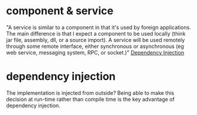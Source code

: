 * component & service
  "A service is similar to a component in that it's used by foreign
  applications. The main difference is that I expect a component to be
  used locally (think jar file, assembly, dll, or a source import). A
  service will be used remotely through some remote interface, either
  synchronous or asynchronous (eg web service, messaging system, RPC,
  or socket.)"
  [[http://www.martinfowler.com/articles/injection.html][Dependency Injection]]

* dependency injection
  The implementation is injected from outside?
  Being able to make this decision at run-time rather than compile
  time is the key advantage of dependency injection. 
